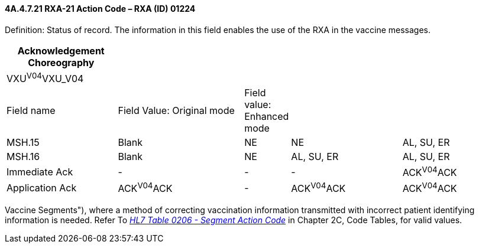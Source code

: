 ==== 4A.4.7.21 RXA-21 Action Code – RXA (ID) 01224 

Definition: Status of record. The information in this field enables the use of the RXA in the vaccine messages.

[width="100%",cols="22%,25%,9%,22%,22%",options="header",]
|===
|Acknowledgement Choreography | | | |
|VXU^V04^VXU_V04 | | | |
|Field name |Field Value: Original mode |Field value: Enhanced mode | |
|MSH.15 |Blank |NE |NE |AL, SU, ER
|MSH.16 |Blank |NE |AL, SU, ER |AL, SU, ER
|Immediate Ack |- |- |- |ACK^V04^ACK
|Application Ack |ACK^V04^ACK |- |ACK^V04^ACK |ACK^V04^ACK
|===

Vaccine Segments"), where a method of correcting vaccination information transmitted with incorrect patient identifying information is needed. Refer To file:///E:\V2\v2.9%20final%20Nov%20from%20Frank\V29_CH02C_Tables.docx#HL70206[_HL7 Table 0206 - Segment Action Code_] in Chapter 2C, Code Tables, for valid values.

